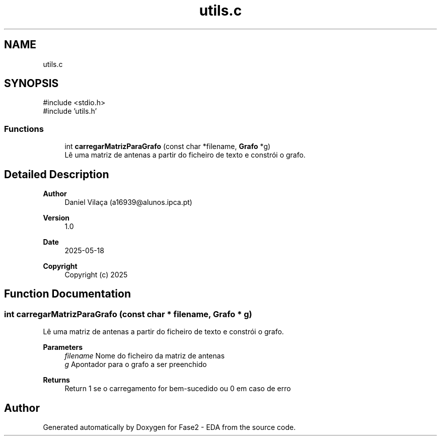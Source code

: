 .TH "utils.c" 3 "Fase2 - EDA" \" -*- nroff -*-
.ad l
.nh
.SH NAME
utils.c
.SH SYNOPSIS
.br
.PP
\fR#include <stdio\&.h>\fP
.br
\fR#include 'utils\&.h'\fP
.br

.SS "Functions"

.in +1c
.ti -1c
.RI "int \fBcarregarMatrizParaGrafo\fP (const char *filename, \fBGrafo\fP *g)"
.br
.RI "Lê uma matriz de antenas a partir do ficheiro de texto e constrói o grafo\&. "
.in -1c
.SH "Detailed Description"
.PP 

.PP
\fBAuthor\fP
.RS 4
Daniel Vilaça (a16939@alunos.ipca.pt) 
.RE
.PP
\fBVersion\fP
.RS 4
1\&.0 
.RE
.PP
\fBDate\fP
.RS 4
2025-05-18
.RE
.PP
\fBCopyright\fP
.RS 4
Copyright (c) 2025 
.RE
.PP

.SH "Function Documentation"
.PP 
.SS "int carregarMatrizParaGrafo (const char * filename, \fBGrafo\fP * g)"

.PP
Lê uma matriz de antenas a partir do ficheiro de texto e constrói o grafo\&. 
.PP
\fBParameters\fP
.RS 4
\fIfilename\fP Nome do ficheiro da matriz de antenas 
.br
\fIg\fP Apontador para o grafo a ser preenchido 
.RE
.PP
\fBReturns\fP
.RS 4
Return 1 se o carregamento for bem-sucedido ou 0 em caso de erro 
.RE
.PP

.SH "Author"
.PP 
Generated automatically by Doxygen for Fase2 - EDA from the source code\&.
